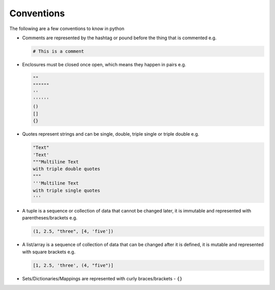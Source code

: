 Conventions
===========

The following are a few conventions to know in python


* Comments are represented by the hashtag or pound before the thing that is commented e.g.

  .. code-block::

    # This is a comment

* Enclosures must be closed once open, which means they happen in pairs e.g.

  .. code-block:: python

    ""
    """"""
    ''
    ''''''
    ()
    []
    {}

* Quotes represent strings and can be single, double, triple single or triple double e.g.

  .. code-block:: python

    "Text"
    'Text'
    """Multiline Text
    with triple double quotes
    """
    '''Multiline Text
    with triple single quotes
    '''

* A tuple is a sequence or collection of data that cannot be changed later, it is immutable and represented with parentheses/brackets e.g.

  .. code-block:: python

    (1, 2.5, "three", [4, 'five'])

* A list/array is a sequence of collection of data that can be changed after it is defined, it is mutable and represented with square brackets e.g.

  .. code-block:: python

    [1, 2.5, 'three', (4, "five")]

* Sets/Dictionaries/Mappings are represented with curly braces/brackets - ``{}``
